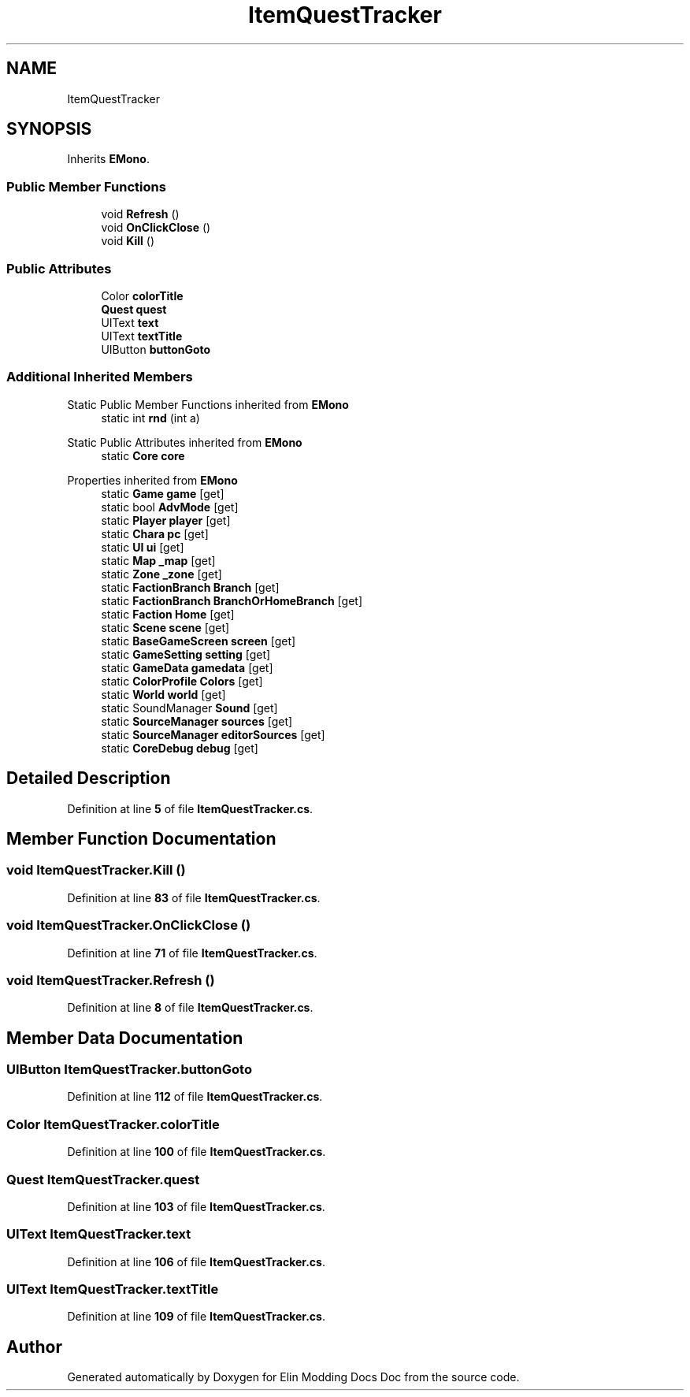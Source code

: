 .TH "ItemQuestTracker" 3 "Elin Modding Docs Doc" \" -*- nroff -*-
.ad l
.nh
.SH NAME
ItemQuestTracker
.SH SYNOPSIS
.br
.PP
.PP
Inherits \fBEMono\fP\&.
.SS "Public Member Functions"

.in +1c
.ti -1c
.RI "void \fBRefresh\fP ()"
.br
.ti -1c
.RI "void \fBOnClickClose\fP ()"
.br
.ti -1c
.RI "void \fBKill\fP ()"
.br
.in -1c
.SS "Public Attributes"

.in +1c
.ti -1c
.RI "Color \fBcolorTitle\fP"
.br
.ti -1c
.RI "\fBQuest\fP \fBquest\fP"
.br
.ti -1c
.RI "UIText \fBtext\fP"
.br
.ti -1c
.RI "UIText \fBtextTitle\fP"
.br
.ti -1c
.RI "UIButton \fBbuttonGoto\fP"
.br
.in -1c
.SS "Additional Inherited Members"


Static Public Member Functions inherited from \fBEMono\fP
.in +1c
.ti -1c
.RI "static int \fBrnd\fP (int a)"
.br
.in -1c

Static Public Attributes inherited from \fBEMono\fP
.in +1c
.ti -1c
.RI "static \fBCore\fP \fBcore\fP"
.br
.in -1c

Properties inherited from \fBEMono\fP
.in +1c
.ti -1c
.RI "static \fBGame\fP \fBgame\fP\fR [get]\fP"
.br
.ti -1c
.RI "static bool \fBAdvMode\fP\fR [get]\fP"
.br
.ti -1c
.RI "static \fBPlayer\fP \fBplayer\fP\fR [get]\fP"
.br
.ti -1c
.RI "static \fBChara\fP \fBpc\fP\fR [get]\fP"
.br
.ti -1c
.RI "static \fBUI\fP \fBui\fP\fR [get]\fP"
.br
.ti -1c
.RI "static \fBMap\fP \fB_map\fP\fR [get]\fP"
.br
.ti -1c
.RI "static \fBZone\fP \fB_zone\fP\fR [get]\fP"
.br
.ti -1c
.RI "static \fBFactionBranch\fP \fBBranch\fP\fR [get]\fP"
.br
.ti -1c
.RI "static \fBFactionBranch\fP \fBBranchOrHomeBranch\fP\fR [get]\fP"
.br
.ti -1c
.RI "static \fBFaction\fP \fBHome\fP\fR [get]\fP"
.br
.ti -1c
.RI "static \fBScene\fP \fBscene\fP\fR [get]\fP"
.br
.ti -1c
.RI "static \fBBaseGameScreen\fP \fBscreen\fP\fR [get]\fP"
.br
.ti -1c
.RI "static \fBGameSetting\fP \fBsetting\fP\fR [get]\fP"
.br
.ti -1c
.RI "static \fBGameData\fP \fBgamedata\fP\fR [get]\fP"
.br
.ti -1c
.RI "static \fBColorProfile\fP \fBColors\fP\fR [get]\fP"
.br
.ti -1c
.RI "static \fBWorld\fP \fBworld\fP\fR [get]\fP"
.br
.ti -1c
.RI "static SoundManager \fBSound\fP\fR [get]\fP"
.br
.ti -1c
.RI "static \fBSourceManager\fP \fBsources\fP\fR [get]\fP"
.br
.ti -1c
.RI "static \fBSourceManager\fP \fBeditorSources\fP\fR [get]\fP"
.br
.ti -1c
.RI "static \fBCoreDebug\fP \fBdebug\fP\fR [get]\fP"
.br
.in -1c
.SH "Detailed Description"
.PP 
Definition at line \fB5\fP of file \fBItemQuestTracker\&.cs\fP\&.
.SH "Member Function Documentation"
.PP 
.SS "void ItemQuestTracker\&.Kill ()"

.PP
Definition at line \fB83\fP of file \fBItemQuestTracker\&.cs\fP\&.
.SS "void ItemQuestTracker\&.OnClickClose ()"

.PP
Definition at line \fB71\fP of file \fBItemQuestTracker\&.cs\fP\&.
.SS "void ItemQuestTracker\&.Refresh ()"

.PP
Definition at line \fB8\fP of file \fBItemQuestTracker\&.cs\fP\&.
.SH "Member Data Documentation"
.PP 
.SS "UIButton ItemQuestTracker\&.buttonGoto"

.PP
Definition at line \fB112\fP of file \fBItemQuestTracker\&.cs\fP\&.
.SS "Color ItemQuestTracker\&.colorTitle"

.PP
Definition at line \fB100\fP of file \fBItemQuestTracker\&.cs\fP\&.
.SS "\fBQuest\fP ItemQuestTracker\&.quest"

.PP
Definition at line \fB103\fP of file \fBItemQuestTracker\&.cs\fP\&.
.SS "UIText ItemQuestTracker\&.text"

.PP
Definition at line \fB106\fP of file \fBItemQuestTracker\&.cs\fP\&.
.SS "UIText ItemQuestTracker\&.textTitle"

.PP
Definition at line \fB109\fP of file \fBItemQuestTracker\&.cs\fP\&.

.SH "Author"
.PP 
Generated automatically by Doxygen for Elin Modding Docs Doc from the source code\&.
